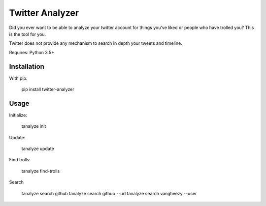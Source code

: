 Twitter Analyzer
================

Did you ever want to be able to analyze your twitter account for things
you've liked or people who have trolled you? This is the tool for you.

Twitter does not provide any mechanism to search in depth your tweets
and timeline.


Requires: Python 3.5+


Installation
------------

With pip:

    pip install twitter-analyzer


Usage
-----

Initialize:

    tanalyze init


Update:

    tanalyze update


Find trolls:

    tanalyze find-trolls


Search

    tanalyze search github
    tanalyze search github --url
    tanalyze search vangheezy --user
